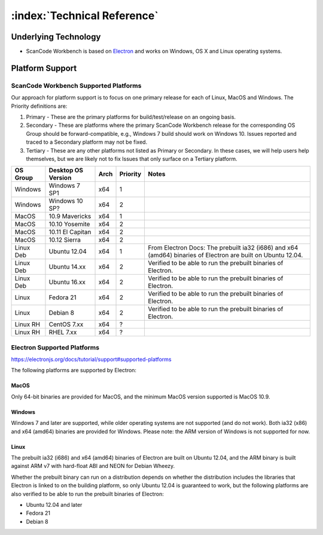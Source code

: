 .. _technical-reference:

============================
:index:`Technical Reference`
============================

Underlying Technology
=====================

-  ScanCode Workbench is based on `Electron <https://electron.atom.io/>`__ and works on
   Windows, OS X and Linux operating systems.

Platform Support
================

ScanCode Workbench Supported Platforms
--------------------------------------

Our approach for platform support is to focus on one primary release for each of Linux, MacOS and
Windows. The Priority definitions are:

#. Primary - These are the primary platforms for build/test/release on an ongoing basis.
#. Secondary - These are platforms where the primary ScanCode Workbench release for the
   corresponding OS Group should be forward-compatible, e.g., Windows 7 build should work on
   Windows 10. Issues reported and traced to a Secondary platform may not be fixed.
#. Tertiary - These are any other platforms not listed as Primary or Secondary. In these cases, we
   will help users help themselves, but we are likely not to fix Issues that only surface on a
   Tertiary platform.

+-------------+------------------+---------+------------+-----------------------------------------+
| OS Group    |  Desktop OS      |    Arch |  Priority  |      Notes                              |
|             |  Version         |         |            |                                         |
+=============+==================+=========+============+=========================================+
|  Windows    | Windows 7 SP1    |    x64  |     1      |                                         |
+-------------+------------------+---------+------------+-----------------------------------------+
|  Windows    | Windows 10 SP?   |    x64  |     2      |                                         |
+-------------+------------------+---------+------------+-----------------------------------------+
|  MacOS      | 10.9 Mavericks   |    x64  |     1      |                                         |
+-------------+------------------+---------+------------+-----------------------------------------+
|  MacOS      | 10.10 Yosemite   |    x64  |     2      |                                         |
+-------------+------------------+---------+------------+-----------------------------------------+
|  MacOS      | 10.11 El Capitan |    x64  |     2      |                                         |
+-------------+------------------+---------+------------+-----------------------------------------+
|  MacOS      | 10.12 Sierra     |    x64  |     2      |                                         |
+-------------+------------------+---------+------------+-----------------------------------------+
| Linux Deb   | Ubuntu 12.04     |    x64  |     1      | From Electron Docs: The prebuilt ia32   |
|             |                  |         |            | (i686) and x64 (amd64) binaries of      |
|             |                  |         |            | Electron are built on Ubuntu 12.04.     |
+-------------+------------------+---------+------------+-----------------------------------------+
| Linux Deb   | Ubuntu 14.xx     |    x64  |     2      | Verified to be able to run the prebuilt |
|             |                  |         |            | binaries of Electron.                   |
+-------------+------------------+---------+------------+-----------------------------------------+
| Linux Deb   | Ubuntu 16.xx     |    x64  |     2      | Verified to be able to run the prebuilt |
|             |                  |         |            | binaries of Electron.                   |
+-------------+------------------+---------+------------+-----------------------------------------+
|   Linux     |  Fedora 21       |    x64  |     2      | Verified to be able to run the prebuilt |
|             |                  |         |            | binaries of Electron.                   |
+-------------+------------------+---------+------------+-----------------------------------------+
|   Linux     |  Debian 8        |    x64  |     2      | Verified to be able to run the prebuilt |
|             |                  |         |            | binaries of Electron.                   |
+-------------+------------------+---------+------------+-----------------------------------------+
| Linux RH    |  CentOS 7.xx     |    x64  |     ?      |                                         |
+-------------+------------------+---------+------------+-----------------------------------------+
| Linux RH    |  RHEL 7.xx       |    x64  |     ?      |                                         |
+-------------+------------------+---------+------------+-----------------------------------------+

Electron Supported Platforms
----------------------------

https://electronjs.org/docs/tutorial/support#supported-platforms

The following platforms are supported by Electron:

MacOS
^^^^^

Only 64-bit binaries are provided for MacOS, and the minimum MacOS version supported is MacOS 10.9.

Windows
^^^^^^^

Windows 7 and later are supported, while older operating systems are not supported (and do not
work). Both ia32 (x86) and x64 (amd64) binaries are provided for Windows. Please note: the ARM
version of Windows is not supported for now.

Linux
^^^^^

The prebuilt ia32 (i686) and x64 (amd64) binaries of Electron are built on Ubuntu 12.04, and the
ARM binary is built against ARM v7 with hard-float ABI and NEON for Debian Wheezy.

Whether the prebuilt binary can run on a distribution depends on whether the distribution includes
the libraries that Electron is linked to on the building platform, so only Ubuntu 12.04 is
guaranteed to work, but the following platforms are also verified to be able to run the prebuilt
binaries of Electron:

- Ubuntu 12.04 and later
- Fedora 21
- Debian 8
